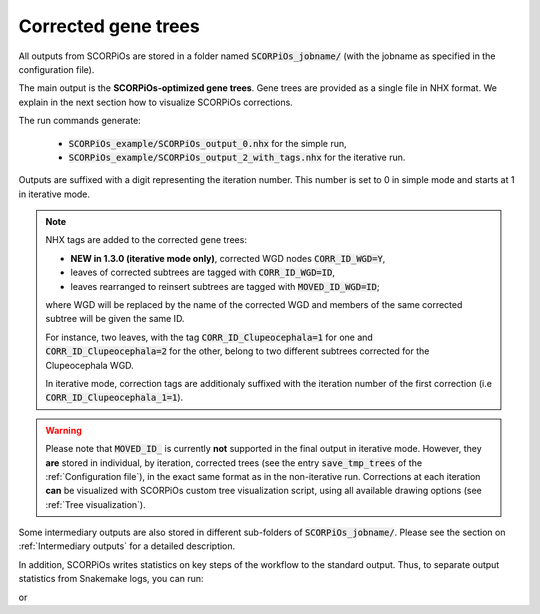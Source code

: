 Corrected gene trees
====================

All outputs from SCORPiOs are stored in a folder named :code:`SCORPiOs_jobname/` (with the jobname as specified in the configuration file).

The main output is the **SCORPiOs-optimized gene trees**. Gene trees are provided as a single file in NHX format. We explain in the next section how to visualize SCORPiOs corrections.

The run commands generate:

    - :code:`SCORPiOs_example/SCORPiOs_output_0.nhx` for the simple run,
    - :code:`SCORPiOs_example/SCORPiOs_output_2_with_tags.nhx` for the iterative run.

Outputs are suffixed with a digit representing the iteration number. This number is set to 0 in simple mode and starts at 1 in iterative mode.

..  note::
	NHX tags are added to the corrected gene trees:

	- **NEW in 1.3.0 (iterative mode only)**, corrected WGD nodes :code:`CORR_ID_WGD=Y`,

	- leaves of corrected subtrees are tagged with :code:`CORR_ID_WGD=ID`,

 	- leaves rearranged to reinsert subtrees are tagged with :code:`MOVED_ID_WGD=ID`;

 	where WGD will be replaced by the name of the corrected WGD and members of the same corrected subtree will be given the same ID.

 	For instance, two leaves, with the tag :code:`CORR_ID_Clupeocephala=1` for one and :code:`CORR_ID_Clupeocephala=2` for the other, belong to two different subtrees corrected for the Clupeocephala WGD.

 	In iterative mode, correction tags are additionaly suffixed with the iteration number of the first correction (i.e :code:`CORR_ID_Clupeocephala_1=1`).

..  warning::

	Please note that :code:`MOVED_ID_` is currently **not** supported in the final output in iterative mode. However, they **are** stored in individual, by iteration, corrected trees (see the entry :code:`save_tmp_trees` of the :ref:`Configuration file`), in the exact same format as in the non-iterative run. Corrections at each iteration **can** be visualized with SCORPiOs custom tree visualization script, using all available drawing options (see :ref:`Tree visualization`).


Some intermediary outputs are also stored in different sub-folders of :code:`SCORPiOs_jobname/`. Please see the section on :ref:`Intermediary outputs` for a detailed description.

In addition, SCORPiOs writes statistics on key steps of the workflow to the standard output. Thus, to separate output statistics from Snakemake logs, you can run:

.. prompt:: bash

	snakemake --configfile config_example.yaml --use-conda >out 2>err

or

.. prompt:: bash

	bash iterate_scorpios.sh --snake_args="--configfile config_example.yaml" >out 2>err




